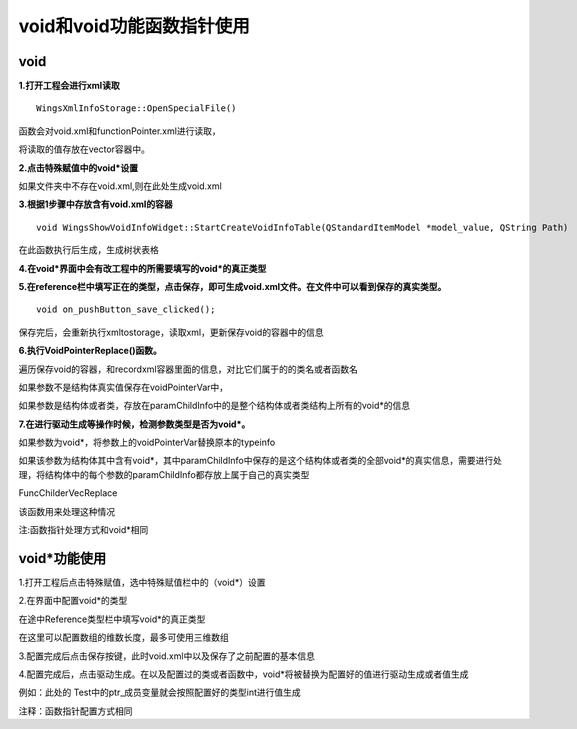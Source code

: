 void和void功能函数指针使用
=============

void
-----------------------

**1.打开工程会进行xml读取**

::

	WingsXmlInfoStorage::OpenSpecialFile()


函数会对void.xml和functionPointer.xml进行读取，

将读取的值存放在vector容器中。

**2.点击特殊赋值中的void*设置**

如果文件夹中不存在void.xml,则在此处生成void.xml

**3.根据1步骤中存放含有void.xml的容器**

::

	void WingsShowVoidInfoWidget::StartCreateVoidInfoTable(QStandardItemModel *model_value, QString Path)


在此函数执行后生成，生成树状表格

**4.在void*界面中会有改工程中的所需要填写的void*的真正类型**

.. image:: /image/figure31.png

**5.在reference栏中填写正在的类型，点击保存，即可生成void.xml文件。在文件中可以看到保存的真实类型。**

::

	void on_pushButton_save_clicked();


保存完后，会重新执行xmltostorage，读取xml，更新保存void的容器中的信息

**6.执行VoidPointerReplace()函数。**

遍历保存void的容器，和recordxml容器里面的信息，对比它们属于的的类名或者函数名

如果参数不是结构体真实值保存在voidPointerVar中，

如果参数是结构体或者类，存放在paramChildInfo中的是整个结构体或者类结构上所有的void*的信息

**7.在进行驱动生成等操作时候，检测参数类型是否为void*。**

如果参数为void*，将参数上的voidPointerVar替换原本的typeinfo

如果该参数为结构体其中含有void*，其中paramChildInfo中保存的是这个结构体或者类的全部void*的真实信息，需要进行处理，将结构体中的每个参数的paramChildInfo都存放上属于自己的真实类型


FuncChilderVecReplace


该函数用来处理这种情况

注:函数指针处理方式和void*相同



void*功能使用
-----------------------

1.打开工程后点击特殊赋值，选中特殊赋值栏中的（void*）设置

.. image:: /image/figure32.png

2.在界面中配置void*的类型

.. image:: /image/figure33.png

在途中Reference类型栏中填写void*的真正类型

在这里可以配置数组的维数长度，最多可使用三维数组

.. image:: /image/figure34.png

3.配置完成后点击保存按键，此时void.xml中以及保存了之前配置的基本信息

.. image:: /image/figure35.png

4.配置完成后，点击驱动生成。在以及配置过的类或者函数中，void*将被替换为配置好的值进行驱动生成或者值生成

例如：此处的 Test中的ptr_成员变量就会按照配置好的类型int进行值生成

.. image:: /image/figure36.png

注释：函数指针配置方式相同